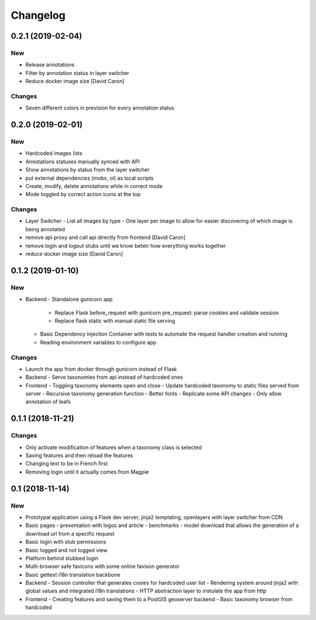 Changelog
=========

0.2.1 (2019-02-04)
------------------

New
~~~

- Release annotations
- Filter by annotation status in layer switcher
- Reduce docker image size [David Caron]

Changes
~~~~~~~

- Seven different colors in prevision for every annotation status

0.2.0 (2019-02-01)
------------------

New
~~~

- Hardcoded images lists
- Annotations statuses manually synced with API
- Show annotations by status from the layer switcher
- put external dependencies (mobx, ol) as local scripts
- Create, modify, delete annotations while in correct mode
- Mode toggled by correct action icons at the top

Changes
~~~~~~~

- Layer Switcher
  - List all images by type
  - One layer per image to allow for easier discovering of which image is being annotated
- remove api proxy and call api directly from frontend [David Caron]
- remove login and logout stubs until we know betetr how everything works together
- reduce docker image size [David Caron]

0.1.2 (2019-01-10)
------------------

New
~~~

- Backend
  - Standalone gunicorn app
    - Replace Flask before_request with gunicorn pre_request: parse cookies and validate session
    - Replace flask static with manual static file serving
  - Basic Dependency Injection Container with tests to automate the request handler creation and running
  - Reading environment variables to configure app

Changes
~~~~~~~

- Launch the app from docker through gunicorn instead of Flask
- Backend
  - Serve taxonomies from api instead of hardcoded ones
- Frontend
  - Toggling taxonomy elements open and close
  - Update hardcoded taxonomy to static files served from server
  - Recursive taxonomy generation function
  - Better fonts
  - Replicate some API changes
  - Only allow annotation of leafs

0.1.1 (2018-11-21)
------------------

Changes
~~~~~~~

- Only activate modification of features when a taxonomy class is selected
- Saving features and then reload the features
- Changing text to be in French first
- Removing login until it actually comes from Magpie

0.1 (2018-11-14)
----------------

New
~~~
- Prototypal application using a Flask dev server, jinja2 templating, openlayers with layer switcher from CDN
- Basic pages
  - presentation with logos and article
  - benchmarks
  - model download that allows the generation of a download url from a specific request
- Basic login with stub permissions
- Basic logged and not logged view
- Platform behind stubbed login
- Multi-browser safe favicons with some online favison generator
- Basic gettext i18n translation backbone
- Backend
  - Session controller that generates cooies for hardcoded user list
  - Rendering system around jinja2 with global values and integrated i18n translations
  - HTTP abstraction layer to instulate the app from http
- Frontend
  - Creating features and saving them to a PostGIS geoserver backend
  - Basic taxonomy browser from hardcoded
